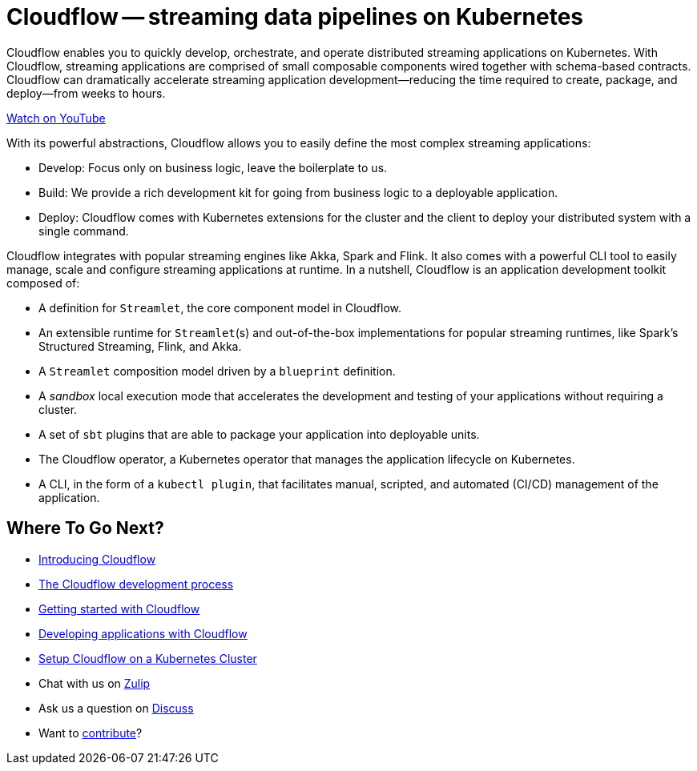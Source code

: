 = Cloudflow -- streaming data pipelines on Kubernetes
:page-layout: home
:description: Quickly develop, orchestrate, and operate distributed streaming data pipelines with Apache Spark, Apache Flink, and Akka Streams on Kubernetes
:keywords: spark, kubernetes, stream, streaming, stream processing, apache spark, apache flink, akka, akka streams, akka-streams, pipelines, streaming pipelines, streaming pipelines on kubernetes, developer, streaming applications

Cloudflow enables you to quickly develop, orchestrate, and operate distributed streaming applications on Kubernetes. 
With Cloudflow, streaming applications are comprised of small composable components wired together with schema-based contracts. 
Cloudflow can dramatically accelerate streaming application development--reducing the time required to create, package, and deploy--from weeks to hours. 

link:https://www.youtube.com/watch?v=-9pVwCkkE1I[Watch on YouTube ,role=yt-widget]

With its powerful abstractions, Cloudflow allows you to easily define the most complex streaming applications:

* Develop: Focus only on business logic, leave the boilerplate to us.
* Build: We provide a rich development kit for going from business logic to a deployable application.
* Deploy: Cloudflow comes with Kubernetes extensions for the cluster and the client to deploy your distributed system with a single command.

Cloudflow integrates with popular streaming engines like Akka, Spark and Flink. 
It also comes with a powerful CLI tool to easily manage, scale and configure streaming applications at runtime. 
In a nutshell, Cloudflow is an application development toolkit composed of:

* A definition for `Streamlet`, the core component model in Cloudflow.
* An extensible runtime for `Streamlet`(s) and out-of-the-box implementations for popular streaming runtimes, like Spark's Structured Streaming, Flink, and Akka.
* A `Streamlet` composition model driven by a `blueprint` definition.
* A _sandbox_ local execution mode that accelerates the development and testing of your applications without requiring a cluster.
* A set of `sbt` plugins that are able to package your application into deployable units.
* The Cloudflow operator, a Kubernetes operator that manages the application lifecycle on Kubernetes.
* A CLI, in the form of a `kubectl plugin`, that facilitates manual, scripted, and automated (CI/CD) management of the application.

== Where To Go Next?
* link:./docs/current/index.html[Introducing Cloudflow]
* link:./docs/current/app-development-process.html[The Cloudflow development process]
* link:./docs/current/get-started/index.html[Getting started with Cloudflow]
* link:./docs/current/develop/cloudflow-streamlets.html[Developing applications with Cloudflow]
* https://cloudflow.io/docs/current/administration/index.html[Setup Cloudflow on a Kubernetes Cluster]
* Chat with us on https://cloudflow.zulipchat.com/[Zulip]
* Ask us a question on https://discuss.lightbend.com/c/cloudflow[Discuss]
* Want to https://github.com/lightbend/cloudflow/blob/master/CONTRIBUTING.md[contribute]?
